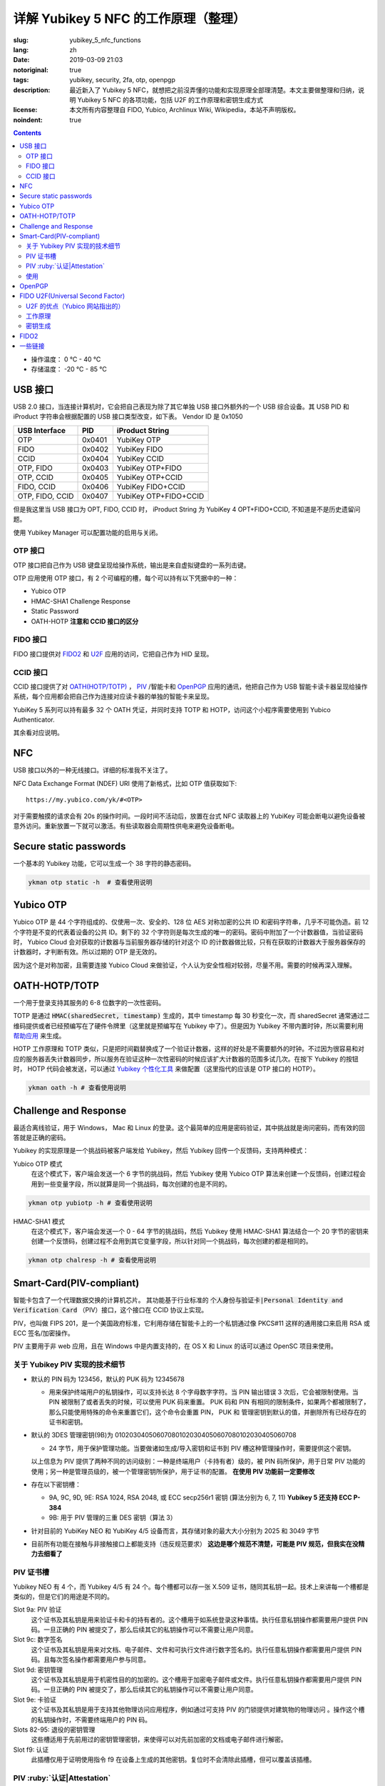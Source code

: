 ==================================================
详解 Yubikey 5 NFC 的工作原理（整理）
==================================================

:slug: yubikey_5_nfc_functions
:lang: zh
:date: 2019-03-09 21:03
:notoriginal: true
:tags: yubikey, security, 2fa, otp, openpgp
:description: 最近新入了 Yubikey 5 NFC，就想把之前沒弄懂的功能和实现原理全部理清楚。本文主要做整理和归纳，说明 Yubikey 5 NFC 的各项功能，包括 U2F 的工作原理和密钥生成方式
:license: 本文所有内容整理自 FIDO, Yubico, Archlinux Wiki, Wikipedia，本站不声明版权。
:noindent: true

.. contents::

* 操作温度：   0 °C - 40 °C 
* 存储温度： -20 °C - 85 °C 

USB 接口
==========================================

USB 2.0 接口，当连接计算机时，它会把自己表现为除了其它单独 USB 接口外额外的一个 USB 综合设备。其 USB PID 和 iProduct 字符串会根据配置的 USB 接口类型改变，如下表。 Vendor ID 是 0x1050

+-----------------+--------+-----------------------+
|  USB Interface  | PID    | iProduct String       |
+=================+========+=======================+
| OTP             | 0x0401 | YubiKey OTP           |
+-----------------+--------+-----------------------+
| FIDO            | 0x0402 | YubiKey FIDO          |
+-----------------+--------+-----------------------+
| CCID            | 0x0404 | YubiKey CCID          |
+-----------------+--------+-----------------------+
| OTP, FIDO       | 0x0403 | YubiKey OTP+FIDO      |
+-----------------+--------+-----------------------+
| OTP, CCID       | 0x0405 | YubiKey OTP+CCID      |
+-----------------+--------+-----------------------+
| FIDO, CCID      | 0x0406 | YubiKey FIDO+CCID     |
+-----------------+--------+-----------------------+
| OTP, FIDO, CCID | 0x0407 | YubiKey OTP+FIDO+CCID |
+-----------------+--------+-----------------------+

但是我这里当 USB 接口为 OPT, FIDO, CCID 时， iProduct String 为 YubiKey 4 OPT+FIDO+CCID, 不知道是不是历史遗留问题。

使用 Yubikey Manager 可以配置功能的启用与关闭。

OTP 接口
-------------------------------------------------------------

OTP 接口把自己作为 USB 键盘呈现给操作系统，输出是来自虚拟键盘的一系列击键。

OTP 应用使用 OTP 接口，有 2 个可编程的槽，每个可以持有以下凭据中的一种：

* Yubico OTP
* HMAC-SHA1 Challenge Response
* Static Password
* OATH-HOTP **注意和 CCID 接口的区分**

FIDO 接口
-------------------------------------------------------------

FIDO 接口提供对 `FIDO2`_ 和 `U2F`_ 应用的访问，它把自己作为 HID 呈现。

CCID 接口
-------------------------------------------------------------

CCID 接口提供了对 `OATH(HOTP/TOTP)`_ ， `PIV`_ /智能卡和 `OpenPGP`_ 应用的通讯，他把自己作为 USB 智能卡读卡器呈现给操作系统，每个应用都会把自己作为连接对应读卡器的单独的智能卡来呈现。

YubiKey 5 系列可以持有最多 32 个 OATH 凭证，并同时支持 TOTP 和 HOTP，访问这个小程序需要使用到 Yubico Authenticator.

其余看对应说明。

NFC
==========================================

USB 接口以外的一种无线接口。详细的标准我不关注了。

NFC Data Exchange Format (NDEF) URI 使用了新格式，比如 OTP 值获取如下::

  https://my.yubico.com/yk/#<OTP>

对于需要触摸的请求会有 20s 的操作时间。一段时间不活动后，放置在台式 NFC 读取器上的 YubiKey 可能会断电以避免设备被意外访问。重新放置一下就可以激活。有些读取器会周期性供电来避免设备断电。


Secure static passwords
==========================================

一个基本的 Yubikey 功能，它可以生成一个 38 字符的静态密码。

.. code-block:: bash

  ykman otp static -h  # 查看使用说明

Yubico OTP
==========================================

Yubico OTP 是 44 个字符组成的、仅使用一次、安全的、128 位 AES 对称加密的公共 ID 和密码字符串，几乎不可能伪造。前 12 个字符是不变的代表着设备的公共 ID。剩下的 32 个字符则是每次生成的唯一的密码。密码中附加了一个计数器值，当验证密码时， Yubico Cloud 会对获取的计数器与当前服务器存储的针对这个 ID 的计数器做比较，只有在获取的计数器大于服务器保存的计数器时，才判断有效。所以过期的 OTP 是无效的。

因为这个是对称加密，且需要连接 Yubico Cloud 来做验证，个人认为安全性相对较弱，尽量不用。需要的时候再深入理解。

.. _`OATH(HOTP/TOTP)`:

OATH-HOTP/TOTP
==========================================

一个用于登录支持其服务的 6-8 位数字的一次性密码。

TOTP 是通过 :code:`HMAC(sharedSecret, timestamp)` 生成的，其中 timestamp 每 30 秒变化一次，而 sharedSecret 通常通过二维码提供或者已经预编写在了硬件令牌里（这里就是预编写在 Yubikey 中了）。但是因为 Yubikey 不带内置时钟，所以需要利用 `帮助应用`_ 来生成。

HOTP 工作原理和 TOTP 类似，只是把时间戳替换成了一个验证计数器，这样的好处是不需要额外的时钟。不过因为很容易和对应的服务器丢失计数器同步，所以服务在验证这种一次性密码的时候应该扩大计数器的范围多试几次。在按下 Yubikey 的按钮时， HOTP 代码会被发送，可以通过 `Yubikey 个性化工具`_ 来做配置（这里指代的应该是 OTP 接口的 HOTP）。

.. code-block:: bash

  ykman oath -h # 查看使用说明

Challenge and Response
==========================================

最适合离线验证，用于 Windows， Mac 和 Linux 的登录。这个最简单的应用是密码验证，其中挑战就是询问密码，而有效的回答就是正确的密码。

Yubikey 的实现原理是一个挑战码被客户端发给 Yubikey，然后 Yubikey 回传一个反馈码，支持两种模式：

Yubico OTP 模式
  在这个模式下，客户端会发送一个 6 字节的挑战码，然后 Yubikey 使用 Yubico OTP 算法来创建一个反馈码，创建过程会用到一些变量字段，所以就算是同一个挑战码，每次创建的也是不同的。

.. code-block:: bash

  ykman otp yubiotp -h # 查看使用说明

HMAC-SHA1 模式
  在这个模式下，客户端会发送一个 0 - 64 字节的挑战码，然后 Yubikey 使用 HMAC-SHA1 算法结合一个 20 字节的密钥来创建一个反馈码，创建过程不会用到其它变量字段，所以针对同一个挑战码，每次创建的都是相同的。

.. code-block:: bash

  ykman otp chalresp -h # 查看使用说明

.. _`PIV`:

Smart-Card(PIV-compliant)
==========================================

智能卡包含了一个代理数据交换的计算机芯片。 其功能基于行业标准的 :code:`个人身份与验证卡|Personal Identity and Verification Card` （PIV）接口，这个接口在 CCID 协议上实现。

PIV，也叫做 FIPS 201，是一个美国政府标准，它利用存储在智能卡上的一个私钥通过像 PKCS#11 这样的通用接口来启用 RSA 或 ECC 签名/加密操作。

PIV 主要用于非 web 应用，且在 Windows 中是内置支持的，在 OS X 和 Linux 的话可以通过 OpenSC 项目来使用。

关于 Yubikey PIV 实现的技术细节
-------------------------------------------------------------

* 默认的 PIN 码为 123456，默认的 PUK 码为 12345678

  * 用来保护终端用户的私钥操作，可以支持长达 8 个字母数字字符。当 PIN 输出错误 3 次后，它会被限制使用。当 PIN 被限制了或者丢失的时候，可以使用 PUK 码来重置。 PUK 码和 PIN 有相同的限制条件，如果两个都被限制了，那么只能使用特殊的命令来重置它们，这个命令会重置 PIN， PUK 和 管理密钥到默认的值，并删除所有已经存在的证书和密钥。

* 默认的 3DES 管理密钥(9B)为 010203040506070801020304050607080102030405060708

  * 24 字节，用于保护管理功能。当要做诸如生成/导入密钥和证书到 PIV 槽这种管理操作时，需要提供这个密钥。

  以上信息为 PIV 提供了两种不同的访问级别：一种是终端用户（卡持有者）级的，被 PIN 码所保护，用于日常 PIV 功能的使用；另一种是管理员级的，被一个管理密钥所保护，用于证书的配置。 **在使用 PIV 功能前一定要修改**

* 存在以下密钥槽：

  * 9A, 9C, 9D, 9E: RSA 1024, RSA 2048, 或 ECC secp256r1 密钥 (算法分别为 6, 7, 11) **Yubikey 5 还支持 ECC P-384**
  * 9B: 用于 PIV 管理的三重 DES 密钥（算法 3）

* 针对目前的 YubiKey NEO 和 YubiKey 4/5 设备而言，其存储对象的最大大小分别为 2025 和 3049 字节
* 目前所有功能在接触与非接触接口上都能支持（违反规范要求） **这边是哪个规范不清楚，可能是 PIV 规范，但我实在没精力去细看了**

PIV 证书槽
-------------------------------------------------------------

Yubikey NEO 有 4 个，而 Yubikey 4/5 有 24 个。每个槽都可以存一张 X.509 证书，随同其私钥一起。技术上来讲每一个槽都是类似的，但是它们的用途是不同的。

Slot 9a: PIV 验证
  这个证书及其私钥是用来验证卡和卡的持有者的。这个槽用于如系统登录这种事情。执行任意私钥操作都需要用户提供 PIN 码。一旦正确的 PIN 被提交了，那么后续其它的私钥操作可以不需要让用户同意。

Slot 9c: 数字签名
  这个证书及其私钥是用来对文档、电子邮件、文件和可执行文件进行数字签名的。执行任意私钥操作都需要用户提供 PIN 码。且每次签名操作都需要用户参与同意。

Slot 9d: 密钥管理
  这个证书及其私钥是用于机密性目的的加密的。这个槽用于加密电子邮件或文件。执行任意私钥操作都需要用户提供 PIN 码。一旦正确的 PIN 被提交了，那么后续其它的私钥操作可以不需要让用户同意。

Slot 9e: 卡验证
  这个证书及其私钥是用于支持其他物理访问应用程序，例如通过可支持 PIV 的门锁提供对建筑物的物理访问 。操作这个槽的私钥操作时，不需要终端用户的 PIN 码。

Slots 82-95: 退役的密钥管理
  这些槽适用于先前用过的密钥管理密钥，来使得可以对先前加密的文档或电子邮件进行解密。

Slot f9: 认证
  此插槽仅用于证明使用指令 f9 在设备上生成的其他密钥。复位时不会清除此插槽，但可以覆盖该插槽。

PIV :ruby:`认证|Attestation`
-------------------------------------------------------------

认证这个概念是用来说明某个非导入的非对称密钥在设备上被生成了。通常它会在创建证书前被使用。

认证是通过对需要被证明的密钥创建一个 X.509 证书来实现的，这只有在该密钥是在设备上被生成时才会完成。且这个证书只应该被用于验证密钥是在设备内生成的这 **一个** 目的。

使用
-------------------------------------------------------------

创建密钥对可以使用工具 YubiKey Manager, Archlinux 下安装 :code:`yubikey-manager` 包就可以了，如果需要 GUI 的话，可以安装 :code:`yubikey-manager-gui` 。

大致的使用方法就是，先在 PIV 证书槽创建私钥和证书，然后就可以通过像 PSCK#11 这样的接口来对其进行访问了，在 Linux 上需要安装 :code:`opensc` 库来使用。

使用 PIV 验证 SSH 可以参考 ArchWiki https://wiki.archlinux.org/index.php/YubiKey#Using_a_YubiKey_with_SSH ，注意的是 OpenSSH 的 PKCS#11 接口目前不支持 ECDSA：

* https://github.com/OpenSC/OpenSC/issues/803#issuecomment-227067408
* https://bugs.launchpad.net/ubuntu/+source/openssh/+bug/1665695
* https://bugzilla.redhat.com/show_bug.cgi?id=1354510

之前有人做了补丁（ https://bugzilla.mindrot.org/show_bug.cgi?id=2474 ）来支持。根据 OpenSSH 维护者 Damien Miller 的说法， 8.0 版本计划支持 ECDSA。

其它功能参见这里： https://developers.yubico.com/PIV/Guides/ 整理后觉得如果不是专门使用 PIV 的场景就不用 PIV 了。 一个关于 EC 的应用： https://www.smartcard-hsm.com/2014/08/22/using-smartcard-hsm-with-ecc-and-opensc.html

.. _`OpenPGP`:

OpenPGP
==========================================

OpenPGP 是一个用于签名和加密的开放标准。它通过像 PKCS#11 这样的接口，使用存储在智能卡上的私钥来启用 RSA 或 ECC 签名/加密操作。这个应用可以为验证、签名和加密各存一个 PGP 密钥。和 PIV 触摸策略类似， openPGP 应用也可以设置需要接触金属触点来允许一个操作。

* Yubikey 仅支持 RSA 密钥，不支持 ECC 密钥
* PGP 不用于 web 验证

支持的算法有：

* RSA 1024
* RSA 2048
* RSA 3072
* RSA 4096

RSA 3072 和 RSA 4096 需要 GnuPG 版本 2.0 及以上。

一个别人整理的使用手册： https://github.com/drduh/YubiKey-Guide

文中有一个没有指出的在 :code:`admin` 命令下，使用 :code:`passwd` 做密码修改操作时，有一个 :code:`set the Reset Code` 选项，查阅如下所属资料后得知，其用于普通用户在忘记 PIN 且不知道 Admin PIN 时 对自己的 PIN 做重置时使用，一般在有管理员统一管理时有用，当卡本身属于自己时因为可以直接使用 Admin PIN 所以无需设置这个选项。

Functional Specification of the OpenPGP application on ISO Smart Card Operating Systems: https://gnupg.org/ftp/specs/OpenPGP-smart-card-application-3.3.1.pdf

.. _`U2F`:

FIDO U2F(Universal Second Factor)
==========================================

一个启用强双因素验证的开放验证标准。 `这里`_ 可以看到当前支持的网站。  `FIDO(Fast Identity Online)`_ 是一个联盟的名字，这个联盟由世界上各大财团组成，旨在解决世界上的密码问题。

FIDO U2F 让在线服务通过添加一个强第二因素到用户登录来增强其现有密码设施的安全性。

U2F 的优点（Yubico 网站指出的）
------------------------------------------------------------------------

强安全性
  使用公钥加密的强双因素验证。通过它可以对抗钓鱼、会话劫持、中间人和恶意软件的攻击。

使用简单
  因为很多平台都原生支持了，所以是开箱即用的，对任意数量的服务启用了即时身份验证。不需要编写代码也不需要安装驱动。

高隐私性
  用户可以控制并同时拥有多个线上身份，这些身份可以是和个人信息毫无关联的。 U2F 安全密钥为每个服务生成一对密钥，且服务本身不存储/共享私钥，所以 U2F 安全密钥可以支持任意数量的服务。 **针对 Yubikey，私钥每次都是通过设备上的主密钥生成的，所以可以满足任意数量的 web 服务，具体见下**

多选择的
  开放标准提供灵活性和产品选择。专为现有手机和计算机设计，适用于多种身份验证模式，以及不同的通信方式（USB和NFC）。

可互操作
  开放标准是由包括 Google 等 170 多家公司在内的领先的互联网和金融服务支持的。 U2F 允许每个服务商单独作为验证提供者，也可以让用户通过联合服务提供者来做验证。

经济适用
  用户可以在线选择一系列经济实惠的设备。 Yubico 通过 Yubico 开发人员计划提供免费的开源服务器软件，用于后端集成。

安全恢复
  建议用户是给每个服务提供者注册至少 2 个 U2F 设备的，就算该服务提供者给用户提供了备份码。

电子身份
  为需要更高级别身份保证的组织提供身份验证。通过服务提供商，您可以将您的U2F安全密钥绑定到您真正的政府颁发的身份。

工作原理
------------------------------------------------------------------------

以下是 U2F 的处理流程：

1. RP 返回记录的 handle, app_id 和 challenge 给客户端（比如浏览器）
2. 为了抵抗钓鱼网站和中间人攻击，客户端会附加上 orgin(URI) 和 TLS 信道 ID，连同 RP 返回的内容一起给 U2F 设备
3. U2F 设备根据 app_id 和 handle 查到对应的私钥，并对信息进行签名；同时对内置计数器加 1，然后把这些信息发送给客户端 （针对 Yubikey 的实现见下文）
4. 客户端收到 U2F 的返回信息后，连同之前未加密的 challenge 和自己拿到的 origin 以及 TLS 信道 ID 一起发给 RP
5. RP 根据对应的公钥来检查签名，同时验证明文信息

更详细的说明查看： https://developers.yubico.com/U2F/Protocol_details/Overview.html

.. ditaa::
  :alt: U2F workflow

                Device                                             Browser                                     Relying Party
                  |                                                   |                                             |
                  |                                                   |              username & password            |
                  |                                                   |-------------------------------------------->|
                  |                                                   |                                             |
                  |                                                   |                                 +-----------+------------+
                  |                                                   |                                 |     Verify Password    |
                  |                                                   |                                 +------------------------+
                  |                                                   |                                 |   Generate Challenge   |
                  |                                                   |                                 +------------------------+
                  |                                                   |                                 |     Lookup pub_key     |
                  |                                                   |                                 | associated with handle |
                  |                                                   |                                 +-----------+------------+
                  |                                                   |                                             |
                  |                                                   |    handle as 'h',app_id as 'a',challenge    |
                  |                                                   |<--------------------------------------------|
                  |  h,a; challenge,origin,tls_channel_id,etc as 'c'  |                                             |
                  |<--------------------------------------------------|                                             |
                  |                                                   |                                             |
    +-------------+-----------+                                       |                                             |
    |   Lookup the priv_key   |                                       |                                             |
    |  associated with handle |                                       |                                             |
    +-------------+-----------+                                       |                                             |
    |         counter++       |                                       |                                             |
    +-------------+-----------+                                       |                                             |
                  |                                                   |                                             |
                  |       counter, signature(a,c,counter) as 's'      |                                             |
                  |-------------------------------------------------->|                                             |
                  |                                                   |                                             |
                  |                                                   |             counter, c, s                   |
                  |                                                   |-------------------------------------------->|
                  |                                                   |                                             |
                  |                                                   |                     +-----------------------+-----------------------+
                  |                                                   |                     |             using pub_key to check s          |
                  |                                                   |                     |    Verify origin, tls_channel_id and counter  |
                  |                                                   |                     +-----------------------+-----------------------+
                  |                                                   |                                             |

密钥生成
------------------------------------------------------------------------

一般来说， U2F 每注册一个服务就应该生成一对新的密钥，但是这需要消耗很大的防篡改存储空间，价格昂贵。所以 Yubikey 采取了一种措施，能用低廉的成本就完成任意数量服务的注册。

对密码学不是很了解，说一下基本流程。

Yubikey 里面有一个随机数生成器(RNG)和一个在出场就配置好的只针对本设备的密钥(Device secret)。

当需要注册一个服务的时候，通过获取到的 APPID 结合 RNG 生成的随机数以及 Device secret 通过 HMAC-SHA256 单向函数生成所需的针对该服务的私钥，然后将生成的随机数和其 MAC 结合变成 handle，然后把通过私钥生成的公钥和 handle 发给服务商。

当需要验证的时候，也是需要重新通过 APPID 生成一下，此时会先验证 handle 是否未被修改，利用其 MAC，然后把提取的随机数和 Device secret 与 APPID 一起传给 HMAC 再生成一遍私钥，之后做相关操作。这里会对一个全局计数器进行操作，每次验证都会加 1，这也是在这个步骤中唯一会修改的状态。计数器是在所有凭据间共享的。

.. _`FIDO2`:

FIDO2
==========================================

支持扩展验证选项的的最新的开放验证标准。是由 W3C 提出的 Web Authentication 规范和相应 FIDO 联盟提出的 :ruby:`客户端到验证器协议|Client-to-Authenticator Protocols` (CTAP) 所组成的。

FIDO2 支持无密码、第二因素和多因素的用户体验模式，包括嵌入式（或绑定的）验证器（如生物识别或 PIN ）或外部的（或漫游的）验证器（如 FIDO 安全密钥、移动设备、可穿戴设备等）。

FIDO2 基于公钥密码学，提供了和 U2F 同等级别的安全性。它还允许存储 :ruby:`驻留凭据|resident credentials` 。因为驻留凭据可以保存用户名和其它数据，所以就支持了真正的无密码验证。 Yubikey 5 系列可以持有最多 25 个驻留密钥。如果使用了 RSA 密钥的话，那么 RSA 最多 3 个，其它需为 ECC。

驻留凭据可以是无锁的以提供强单因素验证，也可以被一个 PIN 保护以提供双因素验证。 PIN 可以长达 128 字符。 PIN 一旦设置就不能移除只能修改，除非重置整个 FIDO2 应用。

**重置 FIDO2 应用也会重置 U2F 密钥。使用 U2F 注册了 YubiKey 的网站都将无法使用，直到 YubiKey 重新注册该网站**

默认值
  PIN： 未设置的。

W3C WebAuthn
  定义了内置到浏览器和平台内的标准 web API，这个 API 对 FIDO 验证提供支持。

CTAP2
  允许在启用了 FIDO2 的浏览器和操作系统上通过 USB, NFC 或 BLE 来使用外部验证器做验证以提供无密码、第二因素或多因素验证体验。

CTAP1
  是 FIDO U2F 的新名字，和 CTAP2 类似，但 CTAP1 只对现有 FIDO U2F 设备提供第二因素验证，可以理解为向下的兼容协议。


一些链接
==========================================

* [Github Repo] Scripts to encrypt/decrypt files using OpenSSL: https://github.com/koljaschleich/file-encryption
* [PDF.slide] Using Cryptographic Hardware to Secure Applications: https://momjian.us/main/writings/crypto_hw_use.pdf
* [Github Repo] GPG asymmetric (YubiKey) password manager: https://github.com/drduh/Purse
* [Yubico] YubiKey 5 Series Technical Manual: https://support.yubico.com/support/solutions/articles/15000014219-yubikey-5-series-technical-manual
* [Github Wiki] US PIV of OpenSC: https://github.com/OpenSC/OpenSC/wiki/US-PIV



.. _`这里`: https://www.yubico.com/works-with-yubikey/catalog/#protocol=universal-2nd-factor-(u2f)&usecase=all&key=all
.. _`FIDO(Fast Identity Online)`: https://fidoalliance.org/
.. _`帮助应用`: https://developers.yubico.com/OATH/YubiKey_OATH_software.html
.. _`Yubikey 个性化工具`: https://developers.yubico.com/yubikey-personalization-gui/
